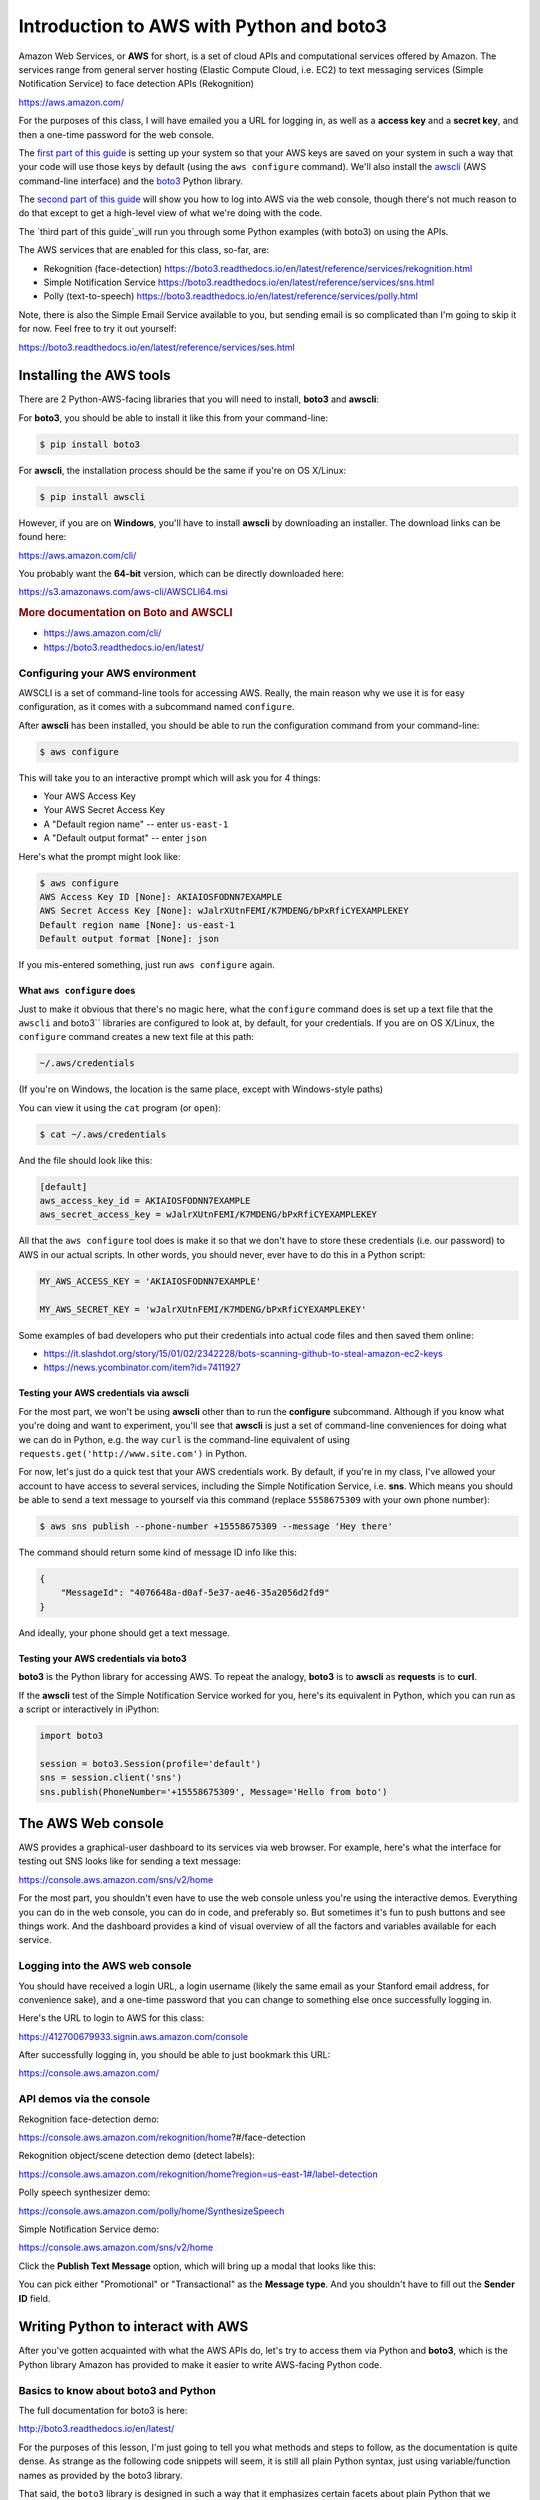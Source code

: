 *****************************************
Introduction to AWS with Python and boto3
*****************************************

Amazon Web Services, or **AWS** for short, is a set of cloud APIs and computational services offered by Amazon. The services range from general server hosting (Elastic Compute Cloud, i.e. EC2) to text messaging services (Simple Notification Service) to face detection APIs (Rekognition)

https://aws.amazon.com/

For the purposes of this class, I will have emailed you a URL for logging in, as well as a **access key** and a **secret key**, and then a one-time password for the web console.

The `first part of this guide`_ is setting up your system so that your AWS keys are saved on your system in such a way that your code will use those keys by default (using the ``aws configure`` command). We'll also install the `awscli <https://aws.amazon.com/cli/>`_ (AWS command-line interface) and the `boto3 <https://boto3.readthedocs.io/en/latest/>`_ Python library.


The `second part of this guide`_ will show you how to log into AWS via the web console, though there's not much reason to do that except to get a high-level view of what we're doing with the code.

The `third part of this guide`_will run you through some Python examples (with boto3) on using the APIs.


The AWS services that are enabled for this class, so-far, are:

- Rekognition (face-detection) https://boto3.readthedocs.io/en/latest/reference/services/rekognition.html
- Simple Notification Service https://boto3.readthedocs.io/en/latest/reference/services/sns.html
- Polly (text-to-speech) https://boto3.readthedocs.io/en/latest/reference/services/polly.html



Note, there is also the Simple Email Service available to you, but sending email is so complicated than I'm going to skip it for now. Feel free to try it out yourself:

https://boto3.readthedocs.io/en/latest/reference/services/ses.html



.. _first part of this guide:





Installing the AWS tools
========================

There are 2 Python-AWS-facing libraries that you will need to install, **boto3** and **awscli**:


For **boto3**, you should be able to install it like this from your command-line:

.. code-block:: shell

    $ pip install boto3


For **awscli**, the installation process should be the same if you're on OS X/Linux:

.. code-block:: shell

    $ pip install awscli


However, if you are on **Windows**, you'll have to install **awscli** by downloading an installer. The download links can be found here:

https://aws.amazon.com/cli/

You probably want the **64-bit** version, which can be directly downloaded here:

https://s3.amazonaws.com/aws-cli/AWSCLI64.msi


.. rubric:: More documentation on Boto and AWSCLI

- https://aws.amazon.com/cli/
- https://boto3.readthedocs.io/en/latest/


Configuring your AWS environment
--------------------------------

AWSCLI is a set of command-line tools for accessing AWS. Really, the main reason why we use it is for easy configuration, as it comes with a subcommand named ``configure``.


After **awscli** has been installed, you should be able to run the configuration command from your command-line:


.. code-block:: shell

    $ aws configure

This will take you to an interactive prompt which will ask you for 4 things:

- Your AWS Access Key
- Your AWS Secret Access Key
- A "Default region name" -- enter ``us-east-1``
- A "Default output format" -- enter ``json``


Here's what the prompt might look like:

.. code-block:: shell

    $ aws configure
    AWS Access Key ID [None]: AKIAIOSFODNN7EXAMPLE
    AWS Secret Access Key [None]: wJalrXUtnFEMI/K7MDENG/bPxRfiCYEXAMPLEKEY
    Default region name [None]: us-east-1
    Default output format [None]: json

If you mis-entered something, just run ``aws configure`` again.


What ``aws configure`` does
^^^^^^^^^^^^^^^^^^^^^^^^^^^

Just to make it obvious that there's no magic here, what the ``configure`` command does is set up a text file that the ``awscli`` and boto3`` libraries are configured to look at, by default, for your credentials. If you are on OS X/Linux, the ``configure`` command creates a new text file at this path:

.. code-block:: shell

    ~/.aws/credentials


(If you're on Windows, the location is the same place, except with Windows-style paths)


You can view it using the ``cat`` program (or ``open``):


.. code-block:: shell

    $ cat ~/.aws/credentials


And the file should look like this:


.. code-block:: text

    [default]
    aws_access_key_id = AKIAIOSFODNN7EXAMPLE
    aws_secret_access_key = wJalrXUtnFEMI/K7MDENG/bPxRfiCYEXAMPLEKEY


All that the ``aws configure`` tool does is make it so that we don't have to store these credentials (i.e. our password) to AWS in our actual scripts. In other words, you should never, ever have to do this in a Python script:


.. code-block:: python

    MY_AWS_ACCESS_KEY = 'AKIAIOSFODNN7EXAMPLE'

    MY_AWS_SECRET_KEY = 'wJalrXUtnFEMI/K7MDENG/bPxRfiCYEXAMPLEKEY'


Some examples of bad developers who put their credentials into actual code files and then saved them online:

- https://it.slashdot.org/story/15/01/02/2342228/bots-scanning-github-to-steal-amazon-ec2-keys
- https://news.ycombinator.com/item?id=7411927


Testing your AWS credentials via awscli
^^^^^^^^^^^^^^^^^^^^^^^^^^^^^^^^^^^^^^^

For the most part, we won't be using **awscli** other than to run the **configure** subcommand. Although if you know what you're doing and want to experiment, you'll see that **awscli** is just a set of command-line conveniences for doing what we can do in Python, e.g. the way ``curl`` is the command-line equivalent of using ``requests.get('http://www.site.com')`` in Python.

For now, let's just do a quick test that your AWS credentials work. By default, if you're in my class, I've allowed your account to have access to several services, including the Simple Notification Service, i.e. **sns**. Which means you should be able to send a text message to yourself via this command (replace ``5558675309`` with your own phone number):

.. code-block:: shell

    $ aws sns publish --phone-number +15558675309 --message 'Hey there'


The command should return some kind of message ID info like this:

.. code-block:: shell

    {
        "MessageId": "4076648a-d0af-5e37-ae46-35a2056d2fd9"
    }

And ideally, your phone should get a text message.


Testing your AWS credentials via boto3
^^^^^^^^^^^^^^^^^^^^^^^^^^^^^^^^^^^^^^

**boto3** is the Python library for accessing AWS. To repeat the analogy, **boto3** is to **awscli** as **requests** is to **curl**.

If the **awscli** test of the Simple Notification Service worked for you, here's its equivalent in Python, which you can run as a script or interactively in iPython:


.. code-block:: python


    import boto3

    session = boto3.Session(profile='default')
    sns = session.client('sns')
    sns.publish(PhoneNumber='+15558675309', Message='Hello from boto')



.. _second part of this guide:


The AWS Web console
===================

AWS provides a graphical-user dashboard to its services via  web browser. For example, here's what the interface for testing out SNS looks like for sending a text message:

https://console.aws.amazon.com/sns/v2/home


.. image:: images/sns-web-console.png



For the most part, you shouldn't even have to use the web console unless you're using the interactive demos. Everything you can do in the web console, you can do in code, and preferably so. But sometimes it's fun to push buttons and see things work. And the dashboard provides a kind of visual overview of all the factors and variables available for each service.


Logging into the AWS web console
--------------------------------

You should have received a login URL, a login username (likely the same email as your Stanford email address, for convenience sake), and a one-time password that you can change to something else once successfully logging in.


Here's the URL to login to AWS for this class:

https://412700679933.signin.aws.amazon.com/console


.. image:: images/aws-iam-login.png


After successfully logging in, you should be able to just bookmark this URL:

https://console.aws.amazon.com/


API demos via the console
-------------------------

Rekognition face-detection demo:

https://console.aws.amazon.com/rekognition/home?#/face-detection


.. image:: images/rekog-trump-console.jpg


Rekognition object/scene detection demo (detect labels):

https://console.aws.amazon.com/rekognition/home?region=us-east-1#/label-detection

.. image:: images/rekog-trump-inaug-console.jpg


Polly speech synthesizer demo:

https://console.aws.amazon.com/polly/home/SynthesizeSpeech

.. image:: images/polly-web-console.png



Simple Notification Service demo:

https://console.aws.amazon.com/sns/v2/home

Click the **Publish Text Message** option, which will bring up a modal that looks like this:

.. image:: images/sns-web-console.png

You can pick either "Promotional" or "Transactional" as the **Message type**. And you shouldn't have to fill out the **Sender ID** field.



.. _third part of this guide:


Writing Python to interact with AWS
===================================

After you've gotten acquainted with what the AWS APIs do, let's try to access them via Python and **boto3**, which is the Python library Amazon has provided to make it easier to write AWS-facing Python code.


Basics to know about boto3 and Python
-------------------------------------

The full documentation for boto3 is here:

http://boto3.readthedocs.io/en/latest/

For the purposes of this lesson, I'm just going to tell you what methods and steps to follow, as the documentation is quite dense. As strange as the following code snippets will seem, it is still all plain Python syntax, just using variable/function names as provided by the boto3 library.


That said, the ``boto3`` library is designed in such a way that it emphasizes certain facets about plain Python that we haven't really focused on. Here are the main things that might look confusing to you:


Named arguments for functions/methods
^^^^^^^^^^^^^^^^^^^^^^^^^^^^^^^^^^^^^

Recall how to design a basic Python function that has arguments. The following ``foo`` function has two arguments:


.. code-block:: python

    def foo(salutation, name):
        return "{}, {}".format(salutation, name)


And this is how we call ``foo``:

.. code-block:: python

    >>> foo('hello', 'dan')
    hello, dan

We can also call the arguments out-of-order, as long as we include their *names*:

.. code-block:: python

    >>> foo('dan', 'hello')
    dan, hello
    >>> foo(name='dan', salutation='hello')
    hello, dan


By and large, most of the **boto3** functions require you to include the name of the argument. For example, here's a method that sends a text message via SNS:

.. code-block:: python

    sns.publish(PhoneNumber='+15558675309', Message="hello")


Whereas this will throw an **error**:

.. code-block:: python

    sns.publish('+15558675309', "hello")


Responses as dictionaries
^^^^^^^^^^^^^^^^^^^^^^^^^

Everytime we make a request to the Amazon AWS APIs, we get a response that comes in the form of a dictionary.


For example, here is some example metadata when publishing a text message via SNS:


.. code-block:: python


     >>> resp = sns.publish(PhoneNumber='+15558675309', Message="hello")
     >>> type(resp)
     dict
     >>> resp.keys()
     dict_keys(['MessageId', 'ResponseMetadata'])
     >>> resp
     {'MessageId': '9b08345a-a01z-1234-1234-1234567ef20g',
     'ResponseMetadata': {'HTTPHeaders': {'content-length': '294',
       'content-type': 'text/xml',
       'date': 'Tue, 23 Feb 2017 06:59:11 GMT',
       'x-amzn-requestid': '9b08345a-a01z-1234-1234-1234567ef20g'},
      'HTTPStatusCode': 200,
      'RequestId': '9b08345a-a01z-1234-1234-1234567ef20g',
      'RetryAttempts': 0}}


Typically, every AWS API response dictionary has a ``'ResponseMetadata'`` key, and then another key specific to that response. And each of these top-level keys point to a dictionary.


Improper Python naming conventions
^^^^^^^^^^^^^^^^^^^^^^^^^^^^^^^^^^

So AWS is a great service because Amazon itself uses AWS to run, well, Amazon.com, among other things. However, the service wasn't originally written in Python, which means among other things, it has different conventions for how things are named.

In Python, whereas the general convention is to use **snake case**, i.e. lowercase and underscore for naming variables, most of the variables/argument names as referred to in boto3 are *capitalized* and *camel case*.

In other words, ``PhoneNumber`` and ``Message``:

.. code-block:: python

    sns.publish(PhoneNumber='+15558675309', Message="hello")

Instead of ``phone_number`` and ``message``:

.. code-block:: python

    sns.publish(phone_number='+15558675309', message="hello")

Again, naming things is arbitrary. But in this case, with the functions/methods defined by Amazon (and whoever created the **boto3** library), we just go with what the documentation says.

As always, you should be testing out code in the interactive shell (i.e. ipython) and using the ``help()`` function to get quick definitions of functions and objects:

.. code-block:: python

    >>> import boto3
    >>> help(boto3.Session)
    >>> session = boto3.Session(profile_name='default')
    >>> help(session)
    >>> help(session.client)
    >>> sns_client = session.client('sns')
    >>> help(sns_client.publish)




Getting started with boto3
--------------------------

Now let's go over the basic steps of instantiating a AWS session (i.e. "logging in") and then accessing a service.

Importing the library
^^^^^^^^^^^^^^^^^^^^^

The library's name is ``boto3``:


.. code-block:: python

    import boto3


Instantiating a AWS session
^^^^^^^^^^^^^^^^^^^^^^^^^^^

After importing the library, we want to create a **Session** object:


.. code-block:: python

    import boto3
    session = boto3.Session(profile_name='default')

What does that ``'default'`` mean?

Remember when we used ``aws configure`` to create a credentials file in ``~/.aws/credentials`` that looked something like this:

.. code-block:: text

    [default]
    aws_access_key_id = AKIAIOSFODNN7EXAMPLE
    aws_secret_access_key = wJalrXUtnFEMI/K7MDENG/bPxRfiCYEXAMPLEKEY


Specifying the ``profile`` argument in ``boto3.Session()`` is how we "log in" using the credentials listed under ``[default]``. Actually, you may be able to get away with this:

.. code-block:: python

    import boto3
    session = boto3.Session()

-- specifying ``profile`` is only necessary if you, like me, have several Amazon/AWS accounts, which you probably don't at this point. But I'll be using this convention in all of my example code:


.. code-block:: python

    session = boto3.Session(profile_name='default')


Connecting to a AWS service
^^^^^^^^^^^^^^^^^^^^^^^^^^^

AWS, as you know by now, is a collection of services. After creating a "session", we use the session object's ``client`` method to specify which service we want to use. Each service has its own name -- here are the ones relevant to us:


.. code-block:: python

    # Simple notification service
    sns = session.client('sns')

    # Rekognition image/computer-vision
    rekog = session.client('rekognition')

    # Polly text-to-speech
    polly = session.client('polly')


To reiterate the Python basics, in some of the official documentation for the **boto3** library, you'll see this convention:

.. code-block:: python

    client = session.client('polly')


I like using the *noun* for a service client as a matter of style. Use what feels comfortable to you.


Examples of boto3 client code
=============================

Now that we know the basics of boto3 and AWS, here are some example scripts that actually do something.


Examples of boto3 and Simple Notification Service
-------------------------------------------------

SNS is used to send text messages, or other kinds of messages. For this class, we'll only care about text messages unless you know how to build your own iOS/Android app to use their push notification services.

- Pricing: https://aws.amazon.com/sns/pricing/
- Boto3 docs: https://boto3.readthedocs.io/en/latest/reference/services/sns.html
- Console demo: https://console.aws.amazon.com/sns/v2/home


Instantiating the client
^^^^^^^^^^^^^^^^^^^^^^^^

.. code-block:: python

    import boto3
    session = boto3.Session(profile_name='default')
    sns = session.client('sns')


Sending a text message
^^^^^^^^^^^^^^^^^^^^^^

Use the ``publish`` method:

https://boto3.readthedocs.io/en/latest/reference/services/sns.html#SNS.Client.publish

.. code-block:: python

    resp = sns.publish(PhoneNumber='+15557779999', Message='Some message')


The ``publish`` method, like most client methods, returns a **dictionary**. The ``resp`` variable will point to an object that looks like this:


.. code-block:: python

    {'MessageId': '9b08345a-a01z-1234-1234-1234567ef20g',
     'ResponseMetadata': {'HTTPHeaders': {'content-length': '294',
       'content-type': 'text/xml',
       'date': 'Tue, 23 Feb 2017 06:59:11 GMT',
       'x-amzn-requestid': '9b08345a-a01z-1234-1234-1234567ef20g'},
      'HTTPStatusCode': 200,
      'RequestId': '9b08345a-a01z-1234-1234-1234567ef20g',
      'RetryAttempts': 0}}



Note: Sending text messages can be expensive. Currently, the price is ``$0.00645`` per message in the United States: https://aws.amazon.com/sns/sms-pricing/

Or, 6 cents for every 10 messages. Multiplied across the class, that can add up. So please do not send messages unless you need to.



Examples of boto3 and Polly
---------------------------

The general use-case of Polly is to send a text string and get the bytes of a MP3 or WAV file. For the most part, we'll want to write those bytes to disk, and then open up that file to listen to it.

- Pricing: https://aws.amazon.com/sns/pricing/
- Boto3 docs: https://boto3.readthedocs.io/en/latest/reference/services/sns.html
- Console demo: https://console.aws.amazon.com/polly/home/SynthesizeSpeech



Instantiating a client
^^^^^^^^^^^^^^^^^^^^^^

.. code-block:: python

    import boto3
    session = boto3.Session(profile_name='default')
    polly = session.client('polly')


Getting a list of available voices
^^^^^^^^^^^^^^^^^^^^^^^^^^^^^^^^^^

The ``describe_voices`` method returns a dictionary. The ``Voices`` key points to a list of dictionary objects, one for each voice:

.. code-block:: python

    >>> resp = polly.describe_voices()
    >>> resp.keys()
    dict_keys(['ResponseMetadata', 'Voices'])
    >>> voices = resp['Voices']
    >>> len(voices)
    47    # may change/increase, obviously, as Amazon adds more voices
    >>> voices[0]
    {'Gender': 'Female',
     'Id': 'Joanna',
     'LanguageCode': 'en-US',
     'LanguageName': 'US English',
     'Name': 'Joanna'}
    >>> voices[5]
    {'Gender': 'Female',
     'Id': 'Tatyana',
     'LanguageCode': 'ru-RU',
     'LanguageName': 'Russian',
     'Name': 'Tatyana'}


Getting a list of all voices that are in English
^^^^^^^^^^^^^^^^^^^^^^^^^^^^^^^^^^^^^^^^^^^^^^^^

.. code-block:: python

    eng_voices = []
    resp = polly.describe_voices()
    voices = resp['Voices']
    for v in voices:
        if 'English' in v['LanguageName']:
            eng_voices.append(v)


Or, if you're into list comprehensions:

.. code-block:: python

    resp = polly.describe_voices()
    eng_voices = [v for v in voices if 'English' in v['LanguageName']]


Getting "Hello world" as an MP3 spoken in the voice of 'Russell'
^^^^^^^^^^^^^^^^^^^^^^^^^^^^^^^^^^^^^^^^^^^^^^^^^^^^^^^^^^^^^^^^

Use the ``synthesize_speech`` method, which requires the following 3 named arguments:

- OutputFormat
- Text
- VoiceId

http://boto3.readthedocs.io/en/latest/reference/services/polly.html#synthesize_speech

Here's the request:

.. code-block:: python

    resp = polly.synthesize_speech(OutputFormat='mp3',
            Text='Hello world',
            VoiceId='Russell')


The response from AWS is, again, a dictionary. And if successful, it should have an ``'AudioStream'`` key which is a series of bytes. If we want to listen to these bytes, the easiest way is to save it as a file and then open that file in a MP3 player. Here's the verbose, basic way:

.. code-block:: python

    thebytes = resp['AudioStream'].read()
    thefile = open('pollysample.mp3', 'wb')
    thefile.write(thebytes)
    thefile.close()


Or, if you like being minimalist and Pythonic:


.. code-block:: python

    with open('pollysample.mp3', 'wb') as f:
        f.write(resp['AudioStream'].read())



Examples of boto3 and Rekognition
---------------------------------

The general use-case of Polly is to send a text string and get the bytes of a MP3 or WAV file. For the most part, we'll want to write those bytes to disk, and then open up that file to listen to it.

- Pricing: https://aws.amazon.com/rekognition/pricing/
- Boto3 docs: https://boto3.readthedocs.io/en/latest/reference/services/rekognition.html
- Console demo: https://console.aws.amazon.com/rekognition/v2/home


Instantiating a client
^^^^^^^^^^^^^^^^^^^^^^

.. code-block:: python

    import boto3
    session = boto3.Session(profile_name='default')
    rek = session.client('rekognition')



Uploading a local image and getting a response from Rekognition face-detect endpoint
^^^^^^^^^^^^^^^^^^^^^^^^^^^^^^^^^^^^^^^^^^^^^^^^^^^^^^^^^^^^^^^^^^^^^^^^^^^^^^^^^^^^


Assuming you have a file relative to your code named ``trump.jpg``, open it as any other file but in ``'rb'`` mode, i.e. "read bytes".


Then call the Rekognition client's ``detect_faces`` method:

https://boto3.readthedocs.io/en/latest/reference/services/rekognition.html#Rekognition.Client.detect_faces

(It's worth looking at the definition of ``detect_faces`` to see why the following snippet seems to contain superfluous arguments. The answer? It's just what Amazon tells us to include)

.. code-block:: python

    imgfile = open('trump.jpg', 'rb')
    imgbytes = imgfile.read()
    imgfile.close()

    imgobj = {'Bytes': imgbytes}
    imgattrs = ['ALL']

    rekresp = rek.detect_faces(Image=imgobj, Attributes=imgattrs)



Or, if you prefer something less verbose:


.. code-block:: python

    with open('trump.jpg', 'rb') as f:
        imgbytes = f.read()

    rekresp = rek.detect_faces(Image={'Bytes': imgbytes}, Attributes=['ALL'])


Uploading a local image to Rekognize's object detection API
^^^^^^^^^^^^^^^^^^^^^^^^^^^^^^^^^^^^^^^^^^^^^^^^^^^^^^^^^^^

Use the ``detect_labels`` method:

https://boto3.readthedocs.io/en/latest/reference/services/rekognition.html#Rekognition.Client.detect_labels


.. code-block:: python

    with open('trump.jpg', 'rb') as f:
        imgbytes = f.read()

    rekresp = rek.detect_labels(Image={'Bytes': imgbytes})



Given a URL, pass the image into Rekognize's API
------------------------------------------------

This has nothing to do with the Rekognize API itself, but an implicit understanding of what "bytes" are, and what downloading a file is.

In other words, this is just another application of the ``requests`` library, combined with the ``boto3`` library, to create a function that makes it easy to pass the contents of a URL straight into the Rekognize API -- as opposed to having to have a file saved on your hard drive before uploading it to the API:


.. code-block:: python


    import requests
    import boto3

    session = boto3.Session(profile_name='default')
    rek = session.client('rekognition')

    resp = requests.get('http://stash.compciv.org/2017/obama.jpg')
    imgbytes = resp.content

    rekresp = rek.detect_faces(Image={'Bytes': imgbytes}, Attributes=['ALL'])












